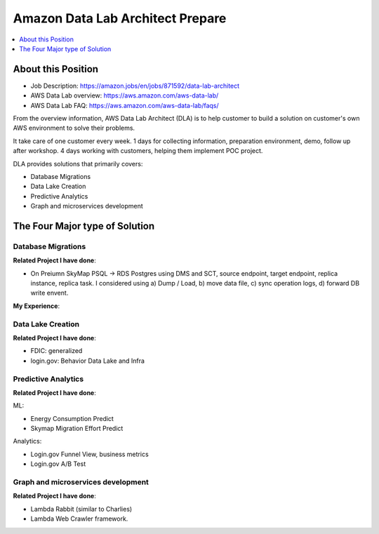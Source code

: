 Amazon Data Lab Architect Prepare
==============================================================================

.. contents::
    :depth: 1
    :local:


About this Position
------------------------------------------------------------------------------

- Job Description: https://amazon.jobs/en/jobs/871592/data-lab-architect
- AWS Data Lab overview: https://aws.amazon.com/aws-data-lab/
- AWS Data Lab FAQ: https://aws.amazon.com/aws-data-lab/faqs/

From the overview information, AWS Data Lab Architect (DLA) is to help customer to build a solution on customer's own AWS environment to solve their problems.

It take care of one customer every week. 1 days for collecting information, preparation environment, demo, follow up after workshop. 4 days working with customers, helping them implement POC project.

DLA provides solutions that primarily covers:

- Database Migrations
- Data Lake Creation
- Predictive Analytics
- Graph and microservices development



The Four Major type of Solution
------------------------------------------------------------------------------



Database Migrations
~~~~~~~~~~~~~~~~~~~~~~~~~~~~~~~~~~~~~~~~~~~~~~~~~~~~~~~~~~~~~~~~~~~~~~~~~~~~~~

**Related Project I have done**:

- On Preiumn SkyMap PSQL -> RDS Postgres using DMS and SCT, source endpoint, target endpoint, replica instance, replica task. I considered using a) Dump / Load, b) move data file, c) sync operation logs, d) forward DB write envent.

**My Experience**:


Data Lake Creation
~~~~~~~~~~~~~~~~~~~~~~~~~~~~~~~~~~~~~~~~~~~~~~~~~~~~~~~~~~~~~~~~~~~~~~~~~~~~~~

**Related Project I have done**:

- FDIC: generalized
- login.gov: Behavior Data Lake and Infra


Predictive Analytics
~~~~~~~~~~~~~~~~~~~~~~~~~~~~~~~~~~~~~~~~~~~~~~~~~~~~~~~~~~~~~~~~~~~~~~~~~~~~~~

**Related Project I have done**:

ML:

- Energy Consumption Predict
- Skymap Migration Effort Predict

Analytics:

- Login.gov Funnel View, business metrics
- Login.gov A/B Test


Graph and microservices development
~~~~~~~~~~~~~~~~~~~~~~~~~~~~~~~~~~~~~~~~~~~~~~~~~~~~~~~~~~~~~~~~~~~~~~~~~~~~~~

**Related Project I have done**:

- Lambda Rabbit (similar to Charlies)
- Lambda Web Crawler framework.

